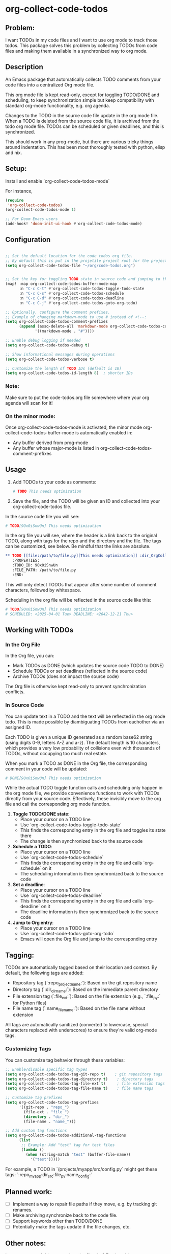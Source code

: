 * org-collect-code-todos


** Problem:

I want TODOs in my code files and I want to use org mode to track those todos. This package solves this problem by collecting TODOs from code files and making them available in a synchronized way to org mode.

** Description

An Emacs package that automatically collects TODO comments from your code files into a centralized Org mode file.

This org mode file is kept read-only, except for toggling TODO/DONE and scheduling, to keep synchronization simple but keep compatibility with standard org-mode functionality, e.g. org agenda.

Changes to the TODO in the source code file update in the org mode file. When a TODO is deleted from the source code file, it is archived from the todo org mode file. TODOs can be scheduled or given deadlines, and this is synchronized.

This should work in any prog-mode, but there are various tricky things around indentation. This has been most thoroughly tested with python, elisp and nix.

** Setup:

Install and enable `org-collect-code-todos-mode`

For instance,

#+begin_src emacs-lisp :tangle yes
(require
 'org-collect-code-todos)
(org-collect-code-todos-mode 1)

;; For Doom Emacs users
(add-hook! 'doom-init-ui-hook #'org-collect-code-todos-mode)
#+end_src

** Configuration

#+begin_src emacs-lisp :tangle yes

;; Set the defualt location for the code todos org file.
;; By default this is put in the projetile project root for the project of a given source file.
(setq org-collect-code-todos-file "~/org/code-todos.org")


;; Set the key for toggling TODO state in source code and jumping to the org entry
(map! :map org-collect-code-todos-buffer-mode-map
      :n "C-c C-t" #'org-collect-code-todos-toggle-todo-state
      :n "C-c C-s" #'org-collect-code-todos-schedule
      :n "C-c C-d" #'org-collect-code-todos-deadline
      :n "C-c C-j" #'org-collect-code-todos-goto-org-todo)

;; Optionally, configure the comment prefixes.
;; Example of changing markdown-mode to use # instead of <!--:
(setq org-collect-code-todos-comment-prefixes
      (append (assq-delete-all 'markdown-mode org-collect-code-todos-comment-prefixes)
             '((markdown-mode . "#"))))

;; Enable debug logging if needed
(setq org-collect-code-todos-debug t)

;; Show informational messages during operations
(setq org-collect-code-todos-verbose t)

;; Customize the length of TODO IDs (default is 10)
(setq org-collect-code-todos-id-length 8)  ; shorter IDs
#+end_src

#+RESULTS:
: ((emacs-lisp-mode . ;;) (python-mode . #) (c-mode . //) (c++-mode . //) (java-mode . //) (js-mode . //) (css-mode . /*) (html-mode . <!--) (markdown-mode . #))

*** Note:
Make sure to put the code-todos.org file somewhere where your org agenda will scan for it!

*** On the minor mode:
Once org-collect-code-todos-mode is activated, the minor mode org-collect-code-todos-buffer-mode is automatically enabled in:
- Any buffer derived from prog-mode
- Any buffer whose major-mode is listed in org-collect-code-todos-comment-prefixes

** Usage

1. Add TODOs to your code as comments:
   
   #+begin_src python
   # TODO This needs optimization
   #+end_src

2. Save the file, and the TODO will be given an ID and collected into your org-collect-code-todos file.

In the source code file you will see:

   #+begin_src python
# TODO[9Ox0iSnwUn] This needs optimization
   #+end_src


In the org file you will see, where the header is a link back to the original TODO, along with tags for the repo and the directory and the file. The tags can be customized, see below. Be mindful that the links are absolute.

#+begin_src org
** TODO [[file:/path/to/file.py][This needs optimization]] :dir_OrgCollectCodeTodos:name_test:ext_py:repo_OrgCollectCodeTodos:
   :PROPERTIES:
   :TODO_ID: 9Ox0iSnwUn
   :FILE_PATH: /path/to/file.py
   :END:
#+end_src

This will only detect TODOs that appear after some number of comment characters, followed by whitespace.

Scheduling in the org file will be reflected in the source code like this:

#+begin_src python
# TODO[9Ox0iSnwUn] This needs optimization
# SCHEDULED: <2025-04-01 Tue> DEADLINE: <2042-12-21 Thu>
#+end_src


** Working with TODOs

*** In the Org File

In the Org file, you can:
   - Mark TODOs as DONE (which updates the source code TODO to DONE)
   - Schedule TODOs or set deadlines (reflected in the source code)
   - Archive TODOs (does not impact the source code)

The Org file is otherwise kept read-only to prevent synchronization conflicts.

*** In Source Code

You can update text in a TODO and the text will be reflected in the org mode todo. This is made possible by diambiguating TODOs from eachother via an assigned ID.

Each TODO is given a unique ID generated as a random base62 string (using digits 0-9,
letters A-Z and a-z). The default length is 10 characters, which provides a very low
probability of collisions even with thousands of TODOs, without occupying too much real estate.

When you mark a TODO as DONE in the Org file, the corresponding comment in your code will be updated:
   
#+begin_src python
# DONE[9Ox0iSnwUn] This needs optimization
#+end_src

While the actual TODO toggle function calls and scheduling only happen in the org mode file, we provide convenience functions to work with TODOs directly from your source code. Effectively, these invisibly move to the org file and call the corresponding org mode function.

1. *Toggle TODO/DONE state*:
   - Place your cursor on a TODO line
   - Use `org-collect-code-todos-toggle-todo-state`
   - This finds the corresponding entry in the org file and toggles its state there
   - The change is then synchronized back to the source code

2. *Schedule a TODO*:
   - Place your cursor on a TODO line
   - Use `org-collect-code-todos-schedule`
   - This finds the corresponding entry in the org file and calls `org-schedule` on it
   - The scheduling information is then synchronized back to the source code

3. *Set a deadline*:
   - Place your cursor on a TODO line
   - Use `org-collect-code-todos-deadline`
   - This finds the corresponding entry in the org file and calls `org-deadline` on it
   - The deadline information is then synchronized back to the source code

4. *Jump to Org entry*:
   - Place your cursor on a TODO line
   - Use `org-collect-code-todos-goto-org-todo`
   - Emacs will open the Org file and jump to the corresponding entry

** Tagging:

TODOs are automatically tagged based on their location and context. By default, the following tags are added:

- Repository tag (`:repo_projectname:`): Based on the git repository name
- Directory tag (`:dir_dirname:`): Based on the immediate parent directory
- File extension tag (`:file_ext:`): Based on the file extension (e.g., `:file_py:` for Python files)
- File name tag (`:name_filename:`): Based on the file name without extension

All tags are automatically sanitized (converted to lowercase, special characters replaced with underscores) to ensure they're valid org-mode tags.

*** Customizing Tags

You can customize tag behavior through these variables:

#+begin_src emacs-lisp
;; Enable/disable specific tag types
(setq org-collect-code-todos-tag-git-repo t)    ; git repository tags
(setq org-collect-code-todos-tag-directory t)    ; directory tags
(setq org-collect-code-todos-tag-file-ext t)     ; file extension tags
(setq org-collect-code-todos-tag-file-name t)    ; file name tags

;; Customize tag prefixes
(setq org-collect-code-todos-tag-prefixes
      '((git-repo . "repo_")
        (file-ext . "file_")
        (directory . "dir_")
        (file-name . "name_")))

;; Add custom tag functions
(setq org-collect-code-todos-additional-tag-functions
      (list
       ;; Example: Add "test" tag for test files
       (lambda ()
         (when (string-match "test" (buffer-file-name))
           '("test")))))
#+end_src

For example, a TODO in `/projects/myapp/src/config.py` might get these tags:
`:repo_myapp:dir_src:file_py:name_config:`

** Planned work:
- [ ] Implement a way to repair file paths if they move, e.g. by tracking git renames.
- [ ] Make archiving synchronize back to the code file.
- [ ] Support keywords other than TODO/DONE
- [ ] Potentially make the tags update if the file changes, etc.

** Other notes:

Large amounts of this were written by Claude 3.7 using aider.
